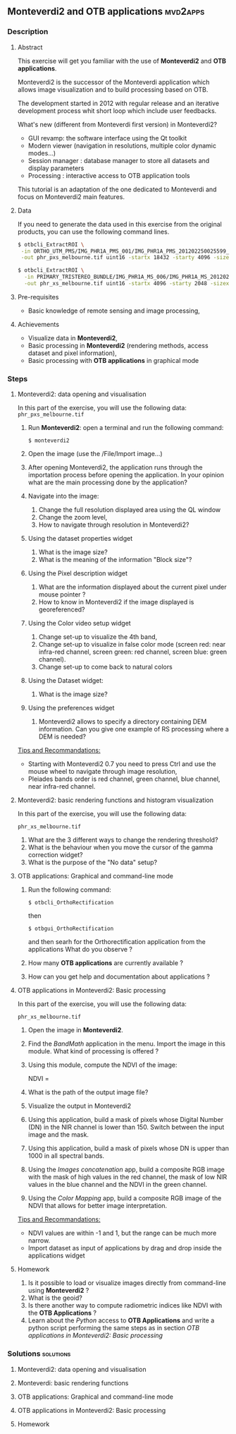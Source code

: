 ** *Monteverdi2* and *OTB applications*                             :mvd2apps:
*** Description
**** Abstract
     
     This exercise will get you familiar with the use of *Monteverdi2* and *OTB
     applications*.

     Monteverdi2 is the successor of the Monteverdi application which allows
     image visualization and to build processing based on OTB.

     The development started in 2012 with regular release and an iterative
     development process whit short loop which include user feedbacks.

     What's new (different from Monteverdi first version) in Monteverdi2?

     - GUI revamp: the software interface using the Qt toolkit
     - Modern viewer (navigation in resolutions, multiple color dynamic modes...)
     - Session manager : database manager to store all datasets and display parameters
     - Processing : interactive access to OTB application tools

     This tutorial is an adaptation of the one dedicated to Monteverdi and focus
     on Monteverdi2 main features.

**** Data
  
  If you need to generate the data used in this exercise from the
  original products, you can use the following command lines.
   
  #+LATEX:\begin{tiny}
  #+BEGIN_SRC bash
  $ otbcli_ExtractROI \
   -in ORTHO_UTM_PMS/IMG_PHR1A_PMS_001/IMG_PHR1A_PMS_201202250025599_ORT_IPU_20120504_1772-001_R1C1.JP2 \
   -out phr_pxs_melbourne.tif uint16 -startx 18432 -starty 4096 -sizex 4096 -sizey 4096

  $ otbcli_ExtractROI \
    -in PRIMARY_TRISTEREO_BUNDLE/IMG_PHR1A_MS_006/IMG_PHR1A_MS_201202250025599_SEN_IPU_20120509_2001-012_R1C1.JP2 \
    -out phr_xs_melbourne.tif uint16 -startx 4096 -starty 2048 -sizex 4096 -sizey 4084
  #+END_SRC
  #+LATEX:\end{tiny}
  
**** Pre-requisites

     - Basic knowledge of remote sensing and image processing,
       
**** Achievements

     - Visualize data in *Monteverdi2*,
     - Basic processing in *Monteverdi2* (rendering methods, access dataset and
       pixel information),
     - Basic processing with *OTB applications* in graphical mode

*** Steps
**** Monteverdi2: data opening and visualisation
     In this part of the exercise, you will use the following data:
     ~phr_pxs_melbourne.tif~

     1. Run *Monteverdi2*: open a terminal and run the following command:
        : $ monteverdi2    
     2. Open the image (use the /File/Import image...)
     3. After opening Monteverdi2, the application runs through the
           importation process before opening the application. In your opinion
           what are the main processing done by the application?
     4. Navigate into the image:
        1. Change the full resolution displayed area using the QL window
        2. Change the zoom level,
        3. How to navigate through resolution in Monteverdi2?
     5. Using the dataset properties widget
        1. What is the image size?
        2. What is the meaning of the information "Block size"?
     6. Using the Pixel description widget
        1. What are the information displayed about the current pixel under mouse pointer ?
        2. How to know in Monteverdi2 if the image displayed is georeferenced?
     7. Using the Color video setup widget
        1. Change set-up to visualize the 4th band,
        2. Change set-up to visualize in false color mode (screen red:
           near infra-red channel, screen green: red channel, screen
           blue: green channel).
        3. Change set-up to come back to natural colors
     8. Using the Dataset widget:
        1. What is the image size?
     9. Using the preferences widget
        1. Monteverdi2 allows to specify a directory containing DEM
           information. Can you give one example of RS processing where a DEM is needed?
        
     _Tips and Recommandations:_
     - Starting with Monteverdi2 0.7 you need to press Ctrl and use the mouse
       wheel to navigate through image resolution,
     - Pleiades bands order is red channel, green channel, blue
       channel, near infra-red channel.

**** Monteverdi2: basic rendering functions and histogram visualization
     #+LABEL:   ex1_monteverdi2_basic_rendering
     In this part of the exercise, you will use the following data:

     ~phr_xs_melbourne.tif~

     1. What are the 3 different ways to change the rendering threshold?
     2. What is the behaviour when you move the cursor of the gamma correction widget?
     3. What is the purpose of the "No data" setup?

**** OTB applications: Graphical and command-line mode

     1. Run the following command:
        : $ otbcli_OrthoRectification
        then
        : $ otbgui_OrthoRectification
        and then searh for the Orthorectification application from the applications 
        What do you observe ?
     2. How many *OTB applications* are currently available ?
     3. How can you get help and documentation about applications ?

**** OTB applications in Monteverdi2: Basic processing
     
     In this part of the exercise, you will use the following data:

     ~phr_xs_melbourne.tif~

     1. Open the image in *Monteverdi2*.
     2. Find the /BandMath/ application in the menu. Import the image in
        this module. What kind of processing is offered ?
     3. Using this module, compute the NDVI of the image: 
        #+LATEX:\begin{equation}
        NDVI = \frac{NIR-RED}{NIR+RED}
        #+LATEX:\end{equation}

     4. What is the path of the output image file?
     5. Visualize the output in Monteverdi2
     6. Using this application, build a mask of pixels whose Digital Number (DN) in the NIR
        channel is lower than 150. Switch between the input image and the
        mask.
     7. Using this application, build a mask of pixels whose DN is upper
        than 1000 in all spectral bands.
     8. Using the /Images concatenation/ app, build a composite RGB image
        with the mask of high values in the red channel, the mask of
        low NIR values in the blue channel and the NDVI in the green
        channel.
     9. Using the /Color Mapping/ app, build a composite RGB image
        of the NDVI that allows for better image interpretation.

     _Tips and Recommandations:_
     - NDVI values are within -1 and 1, but the range can be much
       more narrow.
     - Import dataset as input of applications by drag and drop inside the
       applications widget

**** Homework
     
     1. Is it possible to load or visualize images directly from command-line
        using *Monteverdi2* ?
     2. What is the geoid?
     3. Is there another way to compute radiometric indices like NDVI
        with the *OTB Applications* ?
     4. Learn about the /Python/ access to *OTB Applications* and
        write a python script performing the same steps as in section
        [[OTB applications in Monteverdi2: Basic processing]]
        
*** Solutions                                                     :solutions:
    
**** Monteverdi2: data opening and visualisation

**** Monteverdi: basic rendering functions

**** OTB applications: Graphical and command-line mode

**** OTB applications in Monteverdi2: Basic processing

**** Homework
